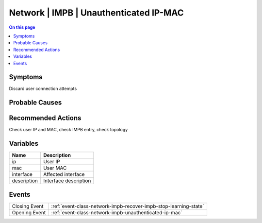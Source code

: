 .. _alarm-class-network-impb-unauthenticated-ip-mac:

=======================================
Network | IMPB | Unauthenticated IP-MAC
=======================================
.. contents:: On this page
    :local:
    :backlinks: none
    :depth: 1
    :class: singlecol

Symptoms
--------
Discard user connection attempts

Probable Causes
---------------
.. todo::
    Describe Network | IMPB | Unauthenticated IP-MAC probable causes

Recommended Actions
-------------------
Check user IP and MAC, check IMPB entry, check topology

Variables
----------
==================== ==================================================
Name                 Description
==================== ==================================================
ip                   User IP
mac                  User MAC
interface            Affected interface
description          Interface description
==================== ==================================================

Events
------
============= ======================================================================
Closing Event :ref:`event-class-network-impb-recover-impb-stop-learning-state`
Opening Event :ref:`event-class-network-impb-unauthenticated-ip-mac`
============= ======================================================================
